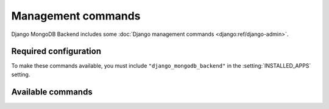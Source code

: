 ===================
Management commands
===================

Django MongoDB Backend includes some :doc:`Django management commands
<django:ref/django-admin>`.

Required configuration
======================

To make these commands available, you must include ``"django_mongodb_backend"``
in the :setting:`INSTALLED_APPS` setting.

Available commands
==================
